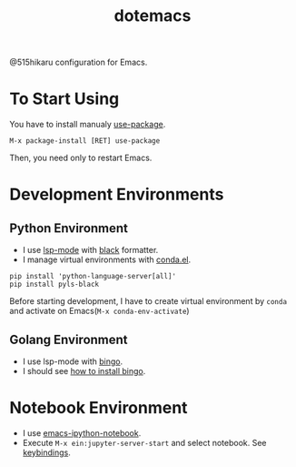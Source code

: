 #+TITLE: dotemacs

@515hikaru configuration for Emacs.

* To Start Using

You have to install manualy [[https://github.com/jwiegley/use-package][use-package]].

#+BEGIN_SRC
M-x package-install [RET] use-package
#+END_SRC

Then, you need only to restart Emacs.

* Development Environments
** Python Environment

- I use [[https://github.com/emacs-lsp/lsp-mode/][lsp-mode]] with [[https://github.com/ambv/black][black]] formatter.
- I manage virtual environments with [[https://github.com/necaris/conda.el][conda.el]].

#+BEGIN_SRC
pip install 'python-language-server[all]'
pip install pyls-black
#+END_SRC

Before starting development, I have to create virtual environment by =conda= and activate on Emacs(=M-x conda-env-activate=)

** Golang Environment

- I use lsp-mode with [[https://github.com/saibing/bingo][bingo]].
- I should see [[https://github.com/saibing/bingo/wiki/Install][how to install bingo]].

* Notebook Environment

- I use [[https://github.com/millejoh/emacs-ipython-notebook][emacs-ipython-notebook]].
- Execute =M-x ein:jupyter-server-start= and select notebook. See [[https://github.com/millejoh/emacs-ipython-notebook#keybindings---notebook][keybindings]].
